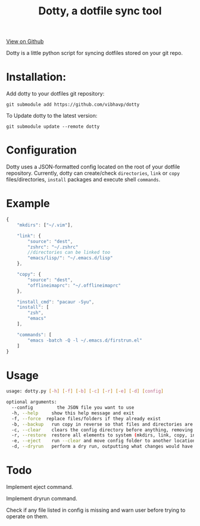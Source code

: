 #+OPTIONS: html-postamble:nil toc:nil
#+INFOJS_OPT: view:t toc:t ltoc:t mouse:underline buttons:0 path:http://thomasf.github.io/solarized-css/org-info.min.js
#+HTML_HEAD: <link rel="stylesheet" type="text/css" href="http://thomasf.github.io/solarized-css/solarized-light.min.css" />
#+TITLE: Dotty, a dotfile sync tool

#+BEGIN_CENTER
[[https://github.com/vibhavp/dotty][View on Github]]

Dotty is a little python script for syncing dotfiles stored on your git repo.
#+END_CENTER

* Installation:
  Add dotty to your dotfiles git repository:
  
  ~git submodule add https://github.com/vibhavp/dotty~
  
  To Update dotty to the latest version:
  
  ~git submodule update --remote dotty~
  
* Configuration
  Dotty uses a JSON-formatted config located on the root of your dotfile repository.
  Currently, dotty can create/check ~directories~, ~link~ or ~copy~ files/directories, ~install~ packages and execute shell ~commands~. 

* Example
  #+BEGIN_SRC javascript
    {
        "mkdirs": ["~/.vim"],
        
        "link": {
            "source": "dest",
            "zshrc": "~/.zshrc"
            //directories can be linked too
            "emacs/lisp/": "~/.emacs.d/lisp"
        },

        "copy": {
            "source": "dest",
            "offlineimaprc": "~/.offlineimaprc"
        },

        "install_cmd": "pacaur -Syu",
        "install": [
            "zsh",
            "emacs"
        ],
		
        "commands": [
            "emacs -batch -Q -l ~/.emacs.d/firstrun.el"
        ]
    }
  #+END_SRC
  
* Usage
  #+BEGIN_SRC sh
    usage: dotty.py [-h] [-f] [-b] [-c] [-r] [-e] [-d] [config]

    optional arguments:
      --config         the JSON file you want to use
      -h, --help     show this help message and exit
      -f, --force  replace files/folders if they already exist
      -b, --backup   run copy in reverse so that files and directories are backed up to the directory the config file is in
      -c, --clear    clears the config directory before anything, removing all files listed in it
      -r, --restore  restore all elements to system (mkdirs, link, copy, install(install_cmd), commands)
      -e, --eject    run --clear and move config folder to another location (thank hoberto) [TODO] 
      -d, --dryrun   perform a dry run, outputting what changes would have been made if this argument was removed [TODO]
  #+END_SRC 

* Todo
 Implement eject command.

 Implement dryrun command.

 Check if any file listed in config is missing and warn user before trying to operate on them.
  
